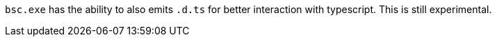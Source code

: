 `bsc.exe` has the ability to also emits `.d.ts` for better interaction with
typescript. This is still experimental.
